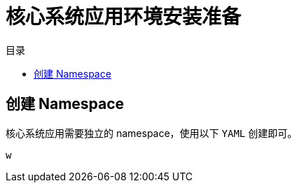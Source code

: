 = 核心系统应用环境安装准备
:experimental:
:icons: font
:toc: right
:toc-title: 目录
:toclevels: 4
:source-highlighter: rouge

== 创建 Namespace

核心系统应用需要独立的 namespace，使用以下 `YAML` 创建即可。

[source%linenums,yaml]
----
w
----
